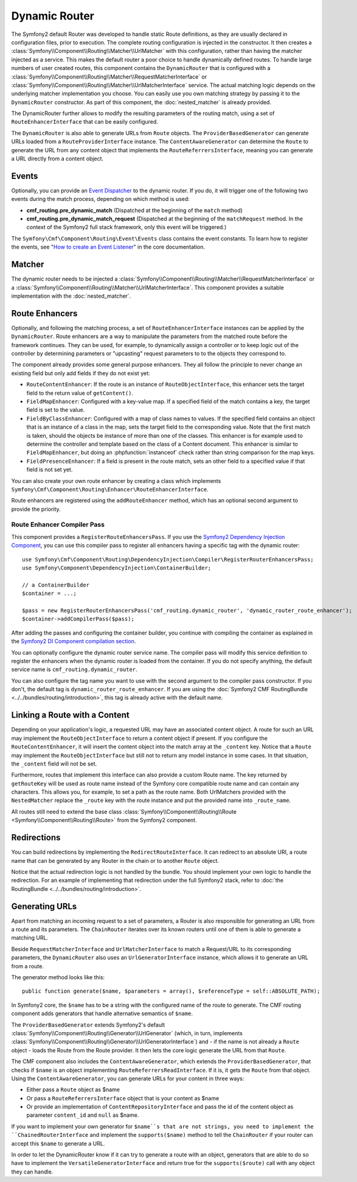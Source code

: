 .. index::
    single: DynamicRouter; Routing

Dynamic Router
==============

The Symfony2 default Router was developed to handle static Route definitions,
as they are usually declared in configuration files, prior to execution.
The complete routing configuration is injected in the constructor. It then
creates a :class:`Symfony\\Component\\Routing\\Matcher\\UrlMatcher` with this
configuration, rather than having the matcher injected as a service. This makes
the default router a poor choice to handle dynamically defined routes. To
handle large numbers of user created routes, this component contains the
``DynamicRouter`` that is configured with a
:class:`Symfony\\Component\\Routing\\Matcher\\RequestMatcherInterface` or
:class:`Symfony\\Component\\Routing\\Matcher\\UrlMatcherInterface` service.
The actual matching logic depends on the underlying matcher implementation you
choose. You can easily use you own matching strategy by passing it to the
``DynamicRouter`` constructor. As part of this component, the
:doc:`nested_matcher` is already provided.

The DynamicRouter further allows to modify the resulting parameters of the
routing match, using a set of ``RouteEnhancerInterface`` that can be easily
configured.

The ``DynamicRouter`` is also able to generate URLs from ``Route`` objects.
The ``ProviderBasedGenerator`` can generate URLs loaded from a
``RouteProviderInterface`` instance. The ``ContentAwareGenerator`` can
determine the ``Route`` to generate the URL from any content object that
implements the ``RouteReferrersInterface``, meaning you can generate a URL
directly from a content object.

.. _components-routing-events:

Events
------

Optionally, you can provide an `Event Dispatcher`_ to the dynamic router.
If you do, it will trigger one of the following two events during the match
process, depending on which method is used:

* **cmf_routing.pre_dynamic_match** (Dispatched at the beginning of the
  ``match`` method)
* **cmf_routing.pre_dynamic_match_request** (Dispatched at the beginning of the
  ``matchRequest`` method. In the context of the Symfony2 full stack framework,
  only this event will be triggered.)

The ``Symfony\Cmf\Component\Routing\Event\Events`` class contains the event
constants. To learn how to register the events, see
"`How to create an Event Listener`_" in the core documentation.

Matcher
-------

The dynamic router needs to be injected a
:class:`Symfony\\Component\\Routing\\Matcher\\RequestMatcherInterface` or a
:class:`Symfony\\Component\\Routing\\Matcher\\UrlMatcherInterface`. This
component provides a suitable implementation with the :doc:`nested_matcher`.

.. _component-routing-enhancers:

Route Enhancers
---------------

Optionally, and following the matching process, a set of
``RouteEnhancerInterface`` instances can be applied by the ``DynamicRouter``.
Route enhancers are a way to manipulate the parameters from the matched route
before the framework continues. They can be used, for example, to dynamically
assign a controller or to keep logic out of the controller by determining
parameters or "upcasting" request parameters to to the objects they correspond
to.

The component already provides some general purpose enhancers. They all follow
the principle to never change an existing field but only add fields if they
do not exist yet:

* ``RouteContentEnhancer``: If the route is an instance of ``RouteObjectInterface``,
  this enhancer sets the target field to the return value of ``getContent()``.
* ``FieldMapEnhancer``: Configured with a key-value map. If a specified field of
  the match contains a key, the target field is set to the value.
* ``FieldByClassEnhancer``: Configured with a map of class names to values.
  If the specified field contains an object that is an instance of a class in
  the map, sets the target field to the corresponding value. Note that the
  first match is taken, should the objects be instance of more than one of the
  classes. This enhancer is for example used to determine the controller and
  template based on the class of a Content document.
  This enhancer is similar to ``FieldMapEnhancer``, but doing an
  :phpfunction:`instanceof` check rather than string comparison for the map
  keys.
* ``FieldPresenceEnhancer``: If a field is present in the route match, sets an
  other field to a specified value if that field is not set yet.

You can also create your own route enhancer by creating a class which
implements ``Symfony\Cmf\Component\Routing\Enhancer\RouteEnhancerInterface``.

Route enhancers are registered using the ``addRouteEnhancer`` method, which has
an optional second argument to provide the priority.

Route Enhancer Compiler Pass
~~~~~~~~~~~~~~~~~~~~~~~~~~~~

This component provides a ``RegisterRouteEnhancersPass``. If you use the
`Symfony2 Dependency Injection Component`_, you can use this compiler pass to
register all enhancers having a specific tag with the dynamic router::

    use Symfony\Cmf\Component\Routing\DependencyInjection\Compiler\RegisterRouterEnhancersPass;
    use Symfony\Component\DependencyInjection\ContainerBuilder;

    // a ContainerBuilder
    $container = ...;

    $pass = new RegisterRouterEnhancersPass('cmf_routing.dynamic_router', 'dynamic_router_route_enhancer');
    $container->addCompilerPass($pass);

After adding the passes and configuring the container builder, you continue
with compiling the container as explained in the
`Symfony2 DI Component compilation section`_.

You can optionally configure the dynamic router service name. The compiler pass
will modify this service definition to register the enhancers when the dynamic
router is loaded from the container. If you do not specify anything, the
default service name is ``cmf_routing.dynamic_router``.

You can also configure the tag name you want to use with the second argument to
the compiler pass constructor. If you don't, the default tag is
``dynamic_router_route_enhancer``. If you are using the
:doc:`Symfony2 CMF RoutingBundle <../../bundles/routing/introduction>`, this tag is
already active with the default name.

Linking a Route with a Content
------------------------------

Depending on your application's logic, a requested URL may have an associated
content object. A route for such an URL may implement the
``RouteObjectInterface`` to return a content object if present. If you
configure the ``RouteContentEnhancer``, it will insert the content object into
the match array at the ``_content`` key. Notice that a ``Route`` may implement
the ``RouteObjectInterface`` but still not to return any model instance in
some cases. In that situation, the ``_content`` field will not be set.

Furthermore, routes that implement this interface can also provide a custom
Route name. The key returned by ``getRouteKey`` will be used as route name
instead of the Symfony core compatible route name and can contain any
characters. This allows you, for example, to set a path as the route name. Both
UrlMatchers provided with the ``NestedMatcher`` replace the ``_route`` key
with the route instance and put the provided name into ``_route_name``.

All routes still need to extend the base class
:class:`Symfony\\Component\\Routing\\Route <Symfony\\Component\\Routing\\Route>`
from the Symfony2 component.

Redirections
------------

You can build redirections by implementing the ``RedirectRouteInterface``.
It can redirect to an absolute URI, a route name that can be generated by any
Router in the chain or to another ``Route`` object.

Notice that the actual redirection logic is not handled by the bundle. You
should implement your own logic to handle the redirection. For an example of
implementing that redirection under the full Symfony2 stack, refer to
:doc:`the RoutingBundle <../../bundles/routing/introduction>`.

.. _component-routing-generator:

Generating URLs
---------------

Apart from matching an incoming request to a set of parameters, a Router
is also responsible for generating an URL from a route and its parameters.
The ``ChainRouter`` iterates over its known routers until one of them is
able to generate a matching URL.

Beside ``RequestMatcherInterface`` and ``UrlMatcherInterface`` to match a
Request/URL to its corresponding parameters, the ``DynamicRouter`` also uses
an ``UrlGeneratorInterface`` instance, which allows it to generate an URL from
a route.

The generator method looks like this::

    public function generate($name, $parameters = array(), $referenceType = self::ABSOLUTE_PATH);

In Symfony2 core, the ``$name`` has to be a string with the configured name
of the route to generate. The CMF routing component adds generators that handle
alternative semantics of ``$name``.

The ``ProviderBasedGenerator`` extends Symfony2's default
:class:`Symfony\\Component\\Routing\\Generator\\UrlGenerator` (which, in turn,
implements :class:`Symfony\\Component\\Routing\\Generator\\UrlGeneratorInterface`)
and - if the name is not already a ``Route`` object - loads the Route from the
Route provider. It then lets the core logic generate the URL from that ``Route``.

The CMF component also includes the ``ContentAwareGenerator``, which extends
the ``ProviderBasedGenerator``, that checks if ``$name`` is an object
implementing ``RouteReferrersReadInterface``. If it is, it gets the ``Route``
from that object. Using the ``ContentAwareGenerator``, you can generate URLs
for your content in three ways:

* Either pass a ``Route`` object as $name
* Or pass a ``RouteReferrersInterface`` object that is your content as $name
* Or provide an implementation of ``ContentRepositoryInterface`` and pass the id
  of the content object as parameter ``content_id`` and ``null`` as $name.

If you want to implement your own generator for ``$name``s that are not
strings, you need to implement the ``ChainedRouterInterface`` and implement the
``supports($name)`` method to tell the ``ChainRouter`` if your router can
accept this ``$name`` to generate a URL.

In order to let the DynamicRouter know if it can try to generate a route with an
object, generators that are able to do so have to implement the
``VersatileGeneratorInterface`` and return true for the ``supports($route)``
call  with any object they can handle.

.. _`Event Dispatcher`: http://symfony.com/doc/current/components/event_dispatcher/index.html
.. _`How to create an Event Listener`: http://symfony.com/doc/current/cookbook/service_container/event_listener.html
.. _`Symfony2 Dependency Injection Component`: http://symfony.com/doc/master/components/dependency_injection/index.html
.. _`Symfony2 DI Component compilation section`: http://symfony.com/doc/current/components/dependency_injection/compilation.html
